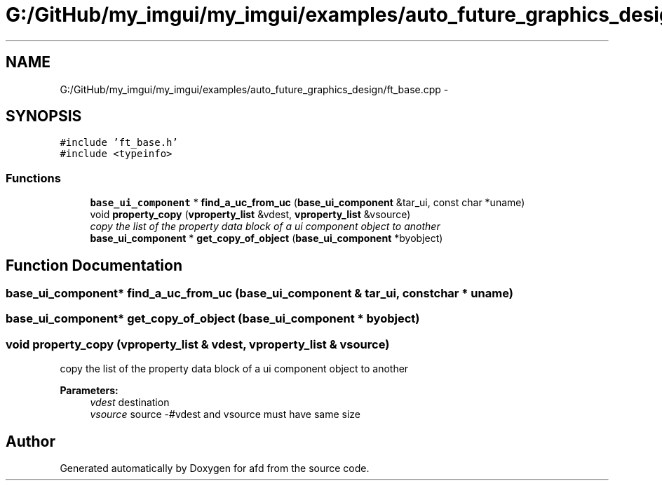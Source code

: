 .TH "G:/GitHub/my_imgui/my_imgui/examples/auto_future_graphics_design/ft_base.cpp" 3 "Thu Jun 14 2018" "afd" \" -*- nroff -*-
.ad l
.nh
.SH NAME
G:/GitHub/my_imgui/my_imgui/examples/auto_future_graphics_design/ft_base.cpp \- 
.SH SYNOPSIS
.br
.PP
\fC#include 'ft_base\&.h'\fP
.br
\fC#include <typeinfo>\fP
.br

.SS "Functions"

.in +1c
.ti -1c
.RI "\fBbase_ui_component\fP * \fBfind_a_uc_from_uc\fP (\fBbase_ui_component\fP &tar_ui, const char *uname)"
.br
.ti -1c
.RI "void \fBproperty_copy\fP (\fBvproperty_list\fP &vdest, \fBvproperty_list\fP &vsource)"
.br
.RI "\fIcopy the list of the property data block of a ui component object to another \fP"
.ti -1c
.RI "\fBbase_ui_component\fP * \fBget_copy_of_object\fP (\fBbase_ui_component\fP *byobject)"
.br
.in -1c
.SH "Function Documentation"
.PP 
.SS "\fBbase_ui_component\fP* find_a_uc_from_uc (\fBbase_ui_component\fP & tar_ui, const char * uname)"

.SS "\fBbase_ui_component\fP* get_copy_of_object (\fBbase_ui_component\fP * byobject)"

.SS "void property_copy (\fBvproperty_list\fP & vdest, \fBvproperty_list\fP & vsource)"

.PP
copy the list of the property data block of a ui component object to another 
.PP
\fBParameters:\fP
.RS 4
\fIvdest\fP destination 
.br
\fIvsource\fP source -#vdest and vsource must have same size 
.RE
.PP

.SH "Author"
.PP 
Generated automatically by Doxygen for afd from the source code\&.
